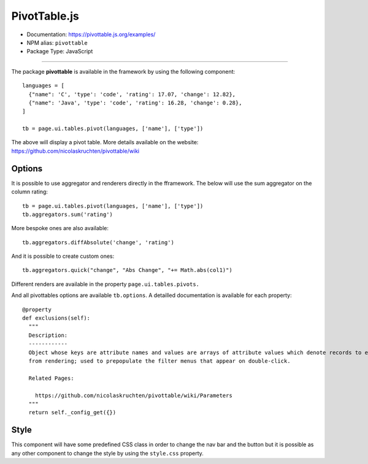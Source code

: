 PivotTable.js
=============

- Documentation: https://pivottable.js.org/examples/
- NPM alias: ``pivottable``
- Package Type: JavaScript


---------------------


The package **pivottable** is available in the framework by using the following component::

    languages = [
      {"name": 'C', 'type': 'code', 'rating': 17.07, 'change': 12.82},
      {"name": 'Java', 'type': 'code', 'rating': 16.28, 'change': 0.28},
    ]

    tb = page.ui.tables.pivot(languages, ['name'], ['type'])

The above will display a pivot table. More details available on the website: https://github.com/nicolaskruchten/pivottable/wiki

Options
*******

It is possible to use aggregator and renderers directly in the fframework.
The below will use the sum aggregator on the column rating::

    tb = page.ui.tables.pivot(languages, ['name'], ['type'])
    tb.aggregators.sum('rating')

More bespoke ones are also available::

    tb.aggregators.diffAbsolute('change', 'rating')

And it is possible to create custom ones::

    tb.aggregators.quick("change", "Abs Change", "+= Math.abs(col1)")

Different renders are available in the property ``page.ui.tables.pivots.``

And all pivottables options are available ``tb.options``. A detailled documentation is available for each property::

  @property
  def exclusions(self):
    """
    Description:
    ------------
    Object whose keys are attribute names and values are arrays of attribute values which denote records to exclude
    from rendering; used to prepopulate the filter menus that appear on double-click.

    Related Pages:

      https://github.com/nicolaskruchten/pivottable/wiki/Parameters
    """
    return self._config_get({})


Style
*****

This component will have some predefined CSS class in order to change the nav bar and the button but it is possible
as any other component to change the style by using the ``style.css`` property.

